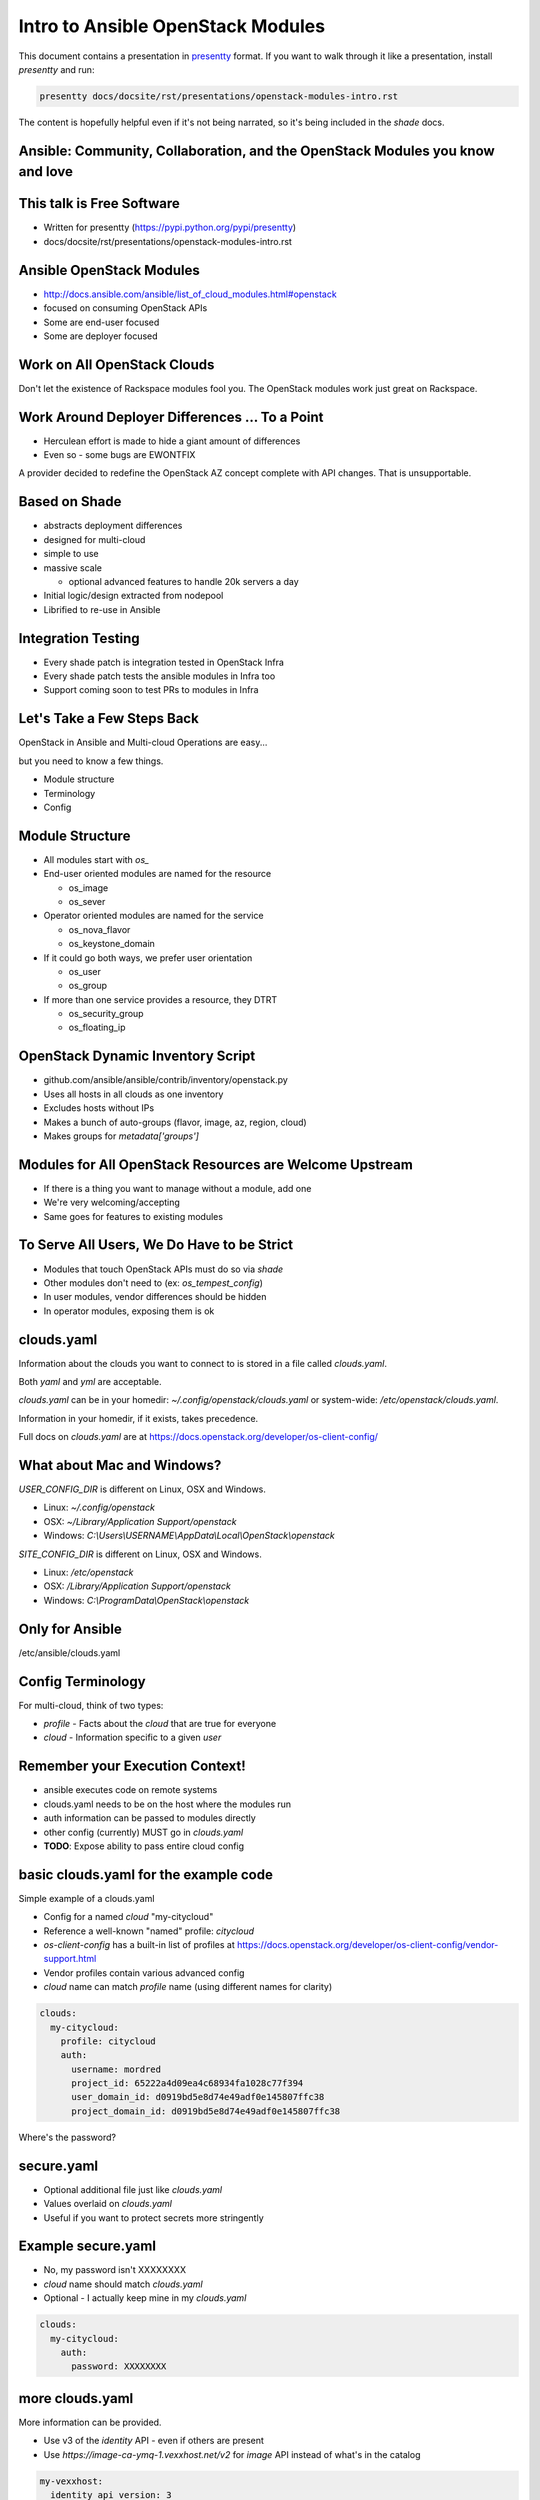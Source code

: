 ==================================
Intro to Ansible OpenStack Modules
==================================

This document contains a presentation in `presentty`_ format. If you want to
walk through it like a presentation, install `presentty` and run:

.. code:: bash

    presentty docs/docsite/rst/presentations/openstack-modules-intro.rst

The content is hopefully helpful even if it's not being narrated, so it's being
included in the `shade` docs.

.. _presentty: https://pypi.python.org/pypi/presentty

Ansible: Community, Collaboration, and the OpenStack Modules you know and love
==============================================================================

This talk is Free Software
==========================

* Written for presentty (https://pypi.python.org/pypi/presentty)
* docs/docsite/rst/presentations/openstack-modules-intro.rst

Ansible OpenStack Modules
=========================

* http://docs.ansible.com/ansible/list_of_cloud_modules.html#openstack
* focused on consuming OpenStack APIs
* Some are end-user focused
* Some are deployer focused

Work on All OpenStack Clouds
============================

Don't let the existence of Rackspace modules fool you. The OpenStack
modules work just great on Rackspace.

Work Around Deployer Differences ... To a Point
===============================================

* Herculean effort is made to hide a giant amount of differences
* Even so - some bugs are EWONTFIX

A provider decided to redefine the OpenStack AZ concept complete
with API changes. That is unsupportable.

Based on Shade
==============

* abstracts deployment differences
* designed for multi-cloud
* simple to use
* massive scale

  * optional advanced features to handle 20k servers a day

* Initial logic/design extracted from nodepool
* Librified to re-use in Ansible

Integration Testing
===================

* Every shade patch is integration tested in OpenStack Infra
* Every shade patch tests the ansible modules in Infra too
* Support coming soon to test PRs to modules in Infra

Let's Take a Few Steps Back
===========================

OpenStack in Ansible and Multi-cloud Operations are easy...

but you need to know a few things.

* Module structure
* Terminology
* Config

Module Structure
================

* All modules start with `os_`
* End-user oriented modules are named for the resource

  * os_image
  * os_sever

* Operator oriented modules are named for the service

  * os_nova_flavor
  * os_keystone_domain

* If it could go both ways, we prefer user orientation

  * os_user
  * os_group

* If more than one service provides a resource, they DTRT

  * os_security_group
  * os_floating_ip

OpenStack Dynamic Inventory Script
==================================

* github.com/ansible/ansible/contrib/inventory/openstack.py
* Uses all hosts in all clouds as one inventory
* Excludes hosts without IPs
* Makes a bunch of auto-groups (flavor, image, az, region, cloud)
* Makes groups for `metadata['groups']`

Modules for All OpenStack Resources are Welcome Upstream
========================================================

* If there is a thing you want to manage without a module, add one
* We're very welcoming/accepting
* Same goes for features to existing modules

To Serve All Users, We Do Have to be Strict
===========================================

* Modules that touch OpenStack APIs must do so via `shade`
* Other modules don't need to (ex: `os_tempest_config`)
* In user modules, vendor differences should be hidden
* In operator modules, exposing them is ok

clouds.yaml
===========

Information about the clouds you want to connect to is stored in a file
called `clouds.yaml`.

Both `yaml` and `yml` are acceptable.

`clouds.yaml` can be in your homedir: `~/.config/openstack/clouds.yaml`
or system-wide: `/etc/openstack/clouds.yaml`.

Information in your homedir, if it exists, takes precedence.

Full docs on `clouds.yaml` are at
https://docs.openstack.org/developer/os-client-config/

What about Mac and Windows?
===========================

`USER_CONFIG_DIR` is different on Linux, OSX and Windows.

* Linux: `~/.config/openstack`
* OSX: `~/Library/Application Support/openstack`
* Windows: `C:\\Users\\USERNAME\\AppData\\Local\\OpenStack\\openstack`

`SITE_CONFIG_DIR` is different on Linux, OSX and Windows.

* Linux: `/etc/openstack`
* OSX: `/Library/Application Support/openstack`
* Windows: `C:\\ProgramData\\OpenStack\\openstack`

Only for Ansible
================

/etc/ansible/clouds.yaml

Config Terminology
==================

For multi-cloud, think of two types:

* `profile` - Facts about the `cloud` that are true for everyone
* `cloud` - Information specific to a given `user`

Remember your Execution Context!
================================

* ansible executes code on remote systems
* clouds.yaml needs to be on the host where the modules run
* auth information can be passed to modules directly
* other config (currently) MUST go in `clouds.yaml`
* **TODO**: Expose ability to pass entire cloud config

basic clouds.yaml for the example code
======================================

Simple example of a clouds.yaml

* Config for a named `cloud` "my-citycloud"
* Reference a well-known "named" profile: `citycloud`
* `os-client-config` has a built-in list of profiles at
  https://docs.openstack.org/developer/os-client-config/vendor-support.html
* Vendor profiles contain various advanced config
* `cloud` name can match `profile` name (using different names for clarity)

.. code:: yaml

  clouds:
    my-citycloud:
      profile: citycloud
      auth:
        username: mordred
        project_id: 65222a4d09ea4c68934fa1028c77f394
        user_domain_id: d0919bd5e8d74e49adf0e145807ffc38
        project_domain_id: d0919bd5e8d74e49adf0e145807ffc38

Where's the password?

secure.yaml
===========

* Optional additional file just like `clouds.yaml`
* Values overlaid on `clouds.yaml`
* Useful if you want to protect secrets more stringently

Example secure.yaml
===================

* No, my password isn't XXXXXXXX
* `cloud` name should match `clouds.yaml`
* Optional - I actually keep mine in my `clouds.yaml`

.. code:: yaml

  clouds:
    my-citycloud:
      auth:
        password: XXXXXXXX

more clouds.yaml
================

More information can be provided.

* Use v3 of the `identity` API - even if others are present
* Use `https://image-ca-ymq-1.vexxhost.net/v2` for `image` API
  instead of what's in the catalog

.. code:: yaml

    my-vexxhost:
      identity_api_version: 3
      image_endpoint_override: https://image-ca-ymq-1.vexxhost.net/v2
      profile: vexxhost
      auth:
        user_domain_id: default
        project_domain_id: default
        project_name: d8af8a8f-a573-48e6-898a-af333b970a2d
        username: 0b8c435b-cc4d-4e05-8a47-a2ada0539af1

Much more complex clouds.yaml example
=====================================

* Not using a profile - all settings included
* In the `ams01` `region` there are two networks with undiscoverable qualities
* Each one are labeled here so choices can be made
* Any of the settings can be specific to a `region` if needed
* `region` settings override `cloud` settings
* `cloud` does not support `floating-ips`

.. code:: yaml

    my-internap:
      auth:
        auth_url: https://identity.api.cloud.iweb.com
        username: api-55f9a00fb2619
        project_name: inap-17037
      identity_api_version: 3
      floating_ip_source: None
      regions:
      - name: ams01
        values:
          networks:
          - name: inap-17037-WAN1654
            routes_externally: true
            default_interface: true
          - name: inap-17037-LAN3631
            routes_externally: false

Extra Variables to Control Inventory Behavior
=============================================

* expand_hostvars - whether to make extra API calls to fill out additional
                    information about each server
* use_hostnames - changes the behavior from registering every host with its
                  UUID and making a group of its hostname to only doing this
                  if the hostname in question has more than one server
* fail_on_errors - causes the inventory to fail and return no hosts if one
                   cloud has failed

.. code:: yaml

  ansible:
    use_hostnames: False
    expand_hostvars: True
    fail_on_errors: True

Test Your Config
================

.. code:: yaml

  ---
  - hosts: localhost
    connection: local
    gather_facts: true
    tasks:
    - os_auth:
        cloud: '{{ item.cloud }}'
        region_name: '{{ item.region }}'
      with_items:
      - cloud: my-vexxhost
        region: ca-ymq-1
      - cloud: my-citycloud
        region: Buf1
      - cloud: my-internap
        region: ams01

More Interesting
================

.. code:: yaml

  ---
  - hosts: localhost
    connection: local
    gather_facts: true
    tasks:
    - os_server:
        name: 'my-server'
        cloud: '{{ item.cloud }}'
        region_name: '{{ item.region }}'
        image: '{{ item.image }}'
        flavor: '{{ item.flavor }}'
        auto_ip: true
      with_items:
      - cloud: my-vexxhost
        region: ca-ymq-1
        image: Ubuntu 16.04.1 LTS [2017-03-03]
        flavor: v1-standard-4
      - cloud: my-citycloud
        region: Buf1
        image: Ubuntu 16.04 Xenial Xerus
        flavor: 4C-4GB-100GB
      - cloud: my-internap
        region: ams01
        image: Ubuntu 16.04 LTS (Xenial Xerus)
        flavor: A1.4

Check That There is an Inventory
================================

.. code:: bash
  python ~/src/github.com/ansible/ansible/contrib/inventory/openstack.py --list

Cleanup After Ourselves
=======================

.. code:: yaml

  ---
  - hosts: localhost
    connection: local
    gather_facts: true
    tasks:
    - os_server:
        cloud: '{{ item.cloud }}'
        region_name: '{{ item.region }}'
        name: my-server
        state: absent
      with_items:
      - cloud: my-vexxhost
        region: ca-ymq-1
      - cloud: my-citycloud
        region: Buf1
      - cloud: my-internap
        region: ams01

Check out Ansible Cloud Launcher
================================

https://git.openstack.org/cgit/openstack/ansible-role-cloud-launcher

* Role for launching resources on an OpenStack Cloud

Check out Linch-pin
===================

http://linch-pin.readthedocs.io/en/develop/

* From our friends in CentOS

::
  Linch-pin provides a collection of Ansible playbooks for provisioning,
  decommissioning, and managing resources across multiple infrastructures. The
  main goal of linch-pin is to facilitate provisioning and orchestration of
  resources in a multi-cloud environment through a topology file.
